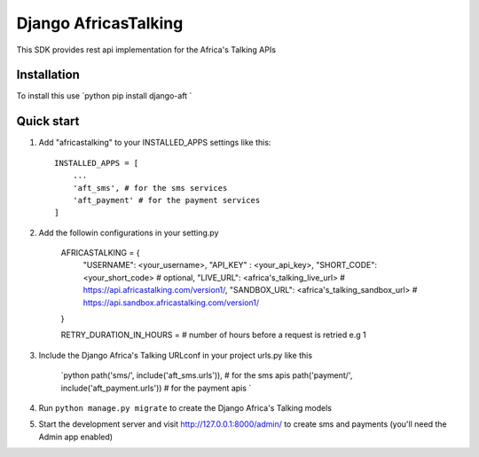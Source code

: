 =====================
Django AfricasTalking
=====================

This SDK provides rest api implementation for the Africa's Talking APIs

Installation
-------------

To install this use
`python
pip install django-aft
`

Quick start
-----------

1. Add "africastalking" to your INSTALLED_APPS settings like this::
    
    INSTALLED_APPS = [
        ...
        'aft_sms', # for the sms services
        'aft_payment' # for the payment services
    ]

2. Add the followin configurations in your setting.py

    AFRICASTALKING = {
        "USERNAME": <your_username>,
        "API_KEY" : <your_api_key>,
        "SHORT_CODE": <your_short_code> # optional,
        "LIVE_URL": <africa's_talking_live_url> # https://api.africastalking.com/version1/,
        "SANDBOX_URL": <africa's_talking_sandbox_url> # https://api.sandbox.africastalking.com/version1/
    }

    RETRY_DURATION_IN_HOURS = # number of hours before a request is retried e.g 1


3. Include the Django Africa's Talking URLconf in your project urls.py like this

    `python
    path('sms/', include('aft_sms.urls')), # for the sms apis
    path('payment/', include('aft_payment.urls')) # for the payment apis
    `

4. Run ``python manage.py migrate`` to create the Django Africa's Talking models

5. Start the development server and visit http://127.0.0.1:8000/admin/ to create sms and payments (you'll need the Admin app enabled)

